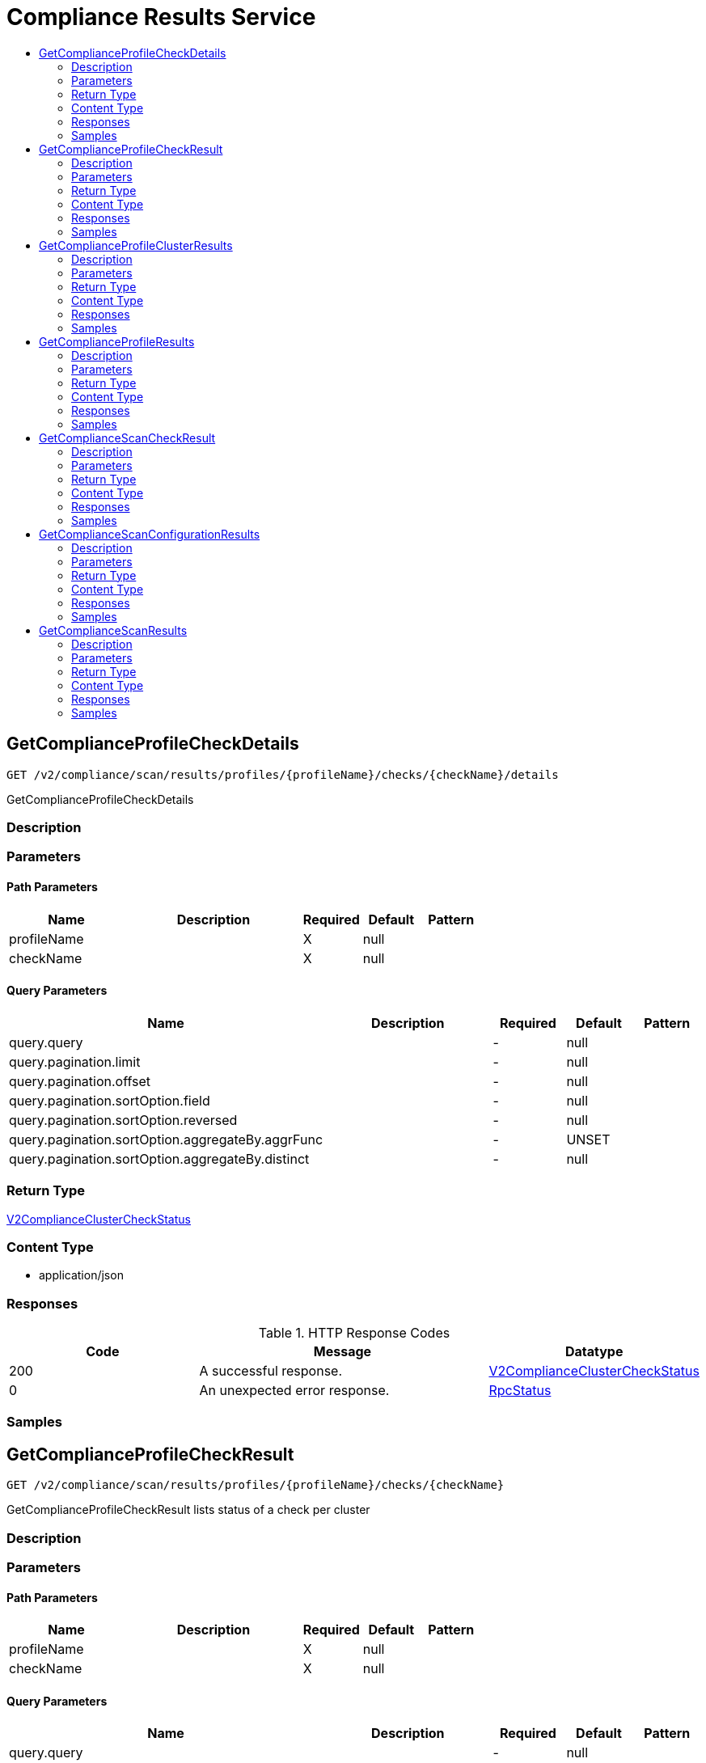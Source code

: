 // Auto-generated by scripts. Do not edit.
:_mod-docs-content-type: ASSEMBLY
[id="ComplianceResultsService"]
= Compliance Results Service
:toc: macro
:toc-title:

toc::[]

:context: ComplianceResultsService

[id="GetComplianceProfileCheckDetails_ComplianceResultsService"]
== GetComplianceProfileCheckDetails

`GET /v2/compliance/scan/results/profiles/{profileName}/checks/{checkName}/details`

GetComplianceProfileCheckDetails

=== Description

=== Parameters

==== Path Parameters

[cols="2,3,1,1,1"]
|===
|Name| Description| Required| Default| Pattern

| profileName
|  
| X
| null
| 

| checkName
|  
| X
| null
| 

|===

==== Query Parameters

[cols="2,3,1,1,1"]
|===
|Name| Description| Required| Default| Pattern

| query.query
|  
| -
| null
| 

| query.pagination.limit
|  
| -
| null
| 

| query.pagination.offset
|  
| -
| null
| 

| query.pagination.sortOption.field
|  
| -
| null
| 

| query.pagination.sortOption.reversed
|  
| -
| null
| 

| query.pagination.sortOption.aggregateBy.aggrFunc
|  
| -
| UNSET
| 

| query.pagination.sortOption.aggregateBy.distinct
|  
| -
| null
| 

|===

=== Return Type

xref:../CommonObjectReference/CommonObjectReference.adoc#V2ComplianceClusterCheckStatus_CommonObjectReference[V2ComplianceClusterCheckStatus]

=== Content Type

* application/json

=== Responses

.HTTP Response Codes
[cols="2,3,1"]
|===
| Code | Message | Datatype

| 200
| A successful response.
|  xref:../CommonObjectReference/CommonObjectReference.adoc#V2ComplianceClusterCheckStatus_CommonObjectReference[V2ComplianceClusterCheckStatus]

| 0
| An unexpected error response.
|  xref:../CommonObjectReference/CommonObjectReference.adoc#RpcStatus_CommonObjectReference[RpcStatus]

|===

=== Samples

[id="GetComplianceProfileCheckResult_ComplianceResultsService"]
== GetComplianceProfileCheckResult

`GET /v2/compliance/scan/results/profiles/{profileName}/checks/{checkName}`

GetComplianceProfileCheckResult lists status of a check per cluster

=== Description

=== Parameters

==== Path Parameters

[cols="2,3,1,1,1"]
|===
|Name| Description| Required| Default| Pattern

| profileName
|  
| X
| null
| 

| checkName
|  
| X
| null
| 

|===

==== Query Parameters

[cols="2,3,1,1,1"]
|===
|Name| Description| Required| Default| Pattern

| query.query
|  
| -
| null
| 

| query.pagination.limit
|  
| -
| null
| 

| query.pagination.offset
|  
| -
| null
| 

| query.pagination.sortOption.field
|  
| -
| null
| 

| query.pagination.sortOption.reversed
|  
| -
| null
| 

| query.pagination.sortOption.aggregateBy.aggrFunc
|  
| -
| UNSET
| 

| query.pagination.sortOption.aggregateBy.distinct
|  
| -
| null
| 

|===

=== Return Type

xref:../CommonObjectReference/CommonObjectReference.adoc#V2ListComplianceCheckClusterResponse_CommonObjectReference[V2ListComplianceCheckClusterResponse]

=== Content Type

* application/json

=== Responses

.HTTP Response Codes
[cols="2,3,1"]
|===
| Code | Message | Datatype

| 200
| A successful response.
|  xref:../CommonObjectReference/CommonObjectReference.adoc#V2ListComplianceCheckClusterResponse_CommonObjectReference[V2ListComplianceCheckClusterResponse]

| 0
| An unexpected error response.
|  xref:../CommonObjectReference/CommonObjectReference.adoc#RpcStatus_CommonObjectReference[RpcStatus]

|===

=== Samples

[id="GetComplianceProfileClusterResults_ComplianceResultsService"]
== GetComplianceProfileClusterResults

`GET /v2/compliance/scan/results/profiles/{profileName}/clusters/{clusterId}`

GetComplianceProfileClusterResults lists check results for a specific profile on a specific cluster

=== Description

=== Parameters

==== Path Parameters

[cols="2,3,1,1,1"]
|===
|Name| Description| Required| Default| Pattern

| profileName
|  
| X
| null
| 

| clusterId
|  
| X
| null
| 

|===

==== Query Parameters

[cols="2,3,1,1,1"]
|===
|Name| Description| Required| Default| Pattern

| query.query
|  
| -
| null
| 

| query.pagination.limit
|  
| -
| null
| 

| query.pagination.offset
|  
| -
| null
| 

| query.pagination.sortOption.field
|  
| -
| null
| 

| query.pagination.sortOption.reversed
|  
| -
| null
| 

| query.pagination.sortOption.aggregateBy.aggrFunc
|  
| -
| UNSET
| 

| query.pagination.sortOption.aggregateBy.distinct
|  
| -
| null
| 

|===

=== Return Type

xref:../CommonObjectReference/CommonObjectReference.adoc#V2ListComplianceCheckResultResponse_CommonObjectReference[V2ListComplianceCheckResultResponse]

=== Content Type

* application/json

=== Responses

.HTTP Response Codes
[cols="2,3,1"]
|===
| Code | Message | Datatype

| 200
| A successful response.
|  xref:../CommonObjectReference/CommonObjectReference.adoc#V2ListComplianceCheckResultResponse_CommonObjectReference[V2ListComplianceCheckResultResponse]

| 0
| An unexpected error response.
|  xref:../CommonObjectReference/CommonObjectReference.adoc#RpcStatus_CommonObjectReference[RpcStatus]

|===

=== Samples

[id="GetComplianceProfileResults_ComplianceResultsService"]
== GetComplianceProfileResults

`GET /v2/compliance/scan/results/profiles/{profileName}/checks`

GetComplianceProfileResults retrieves the most recent compliance operator scan results for the specified query Optional RawQuery query fields can be combined.

=== Description

=== Parameters

==== Path Parameters

[cols="2,3,1,1,1"]
|===
|Name| Description| Required| Default| Pattern

| profileName
|  
| X
| null
| 

|===

==== Query Parameters

[cols="2,3,1,1,1"]
|===
|Name| Description| Required| Default| Pattern

| query.query
|  
| -
| null
| 

| query.pagination.limit
|  
| -
| null
| 

| query.pagination.offset
|  
| -
| null
| 

| query.pagination.sortOption.field
|  
| -
| null
| 

| query.pagination.sortOption.reversed
|  
| -
| null
| 

| query.pagination.sortOption.aggregateBy.aggrFunc
|  
| -
| UNSET
| 

| query.pagination.sortOption.aggregateBy.distinct
|  
| -
| null
| 

|===

=== Return Type

xref:../CommonObjectReference/CommonObjectReference.adoc#V2ListComplianceProfileResults_CommonObjectReference[V2ListComplianceProfileResults]

=== Content Type

* application/json

=== Responses

.HTTP Response Codes
[cols="2,3,1"]
|===
| Code | Message | Datatype

| 200
| A successful response.
|  xref:../CommonObjectReference/CommonObjectReference.adoc#V2ListComplianceProfileResults_CommonObjectReference[V2ListComplianceProfileResults]

| 0
| An unexpected error response.
|  xref:../CommonObjectReference/CommonObjectReference.adoc#RpcStatus_CommonObjectReference[RpcStatus]

|===

=== Samples

[id="GetComplianceScanCheckResult_ComplianceResultsService"]
== GetComplianceScanCheckResult

`GET /v2/compliance/scan/result/{id}`

GetComplianceScanCheckResult returns the specific result by ID

=== Description

=== Parameters

==== Path Parameters

[cols="2,3,1,1,1"]
|===
|Name| Description| Required| Default| Pattern

| id
|  
| X
| null
| 

|===

=== Return Type

xref:../CommonObjectReference/CommonObjectReference.adoc#V2ComplianceClusterCheckStatus_CommonObjectReference[V2ComplianceClusterCheckStatus]

=== Content Type

* application/json

=== Responses

.HTTP Response Codes
[cols="2,3,1"]
|===
| Code | Message | Datatype

| 200
| A successful response.
|  xref:../CommonObjectReference/CommonObjectReference.adoc#V2ComplianceClusterCheckStatus_CommonObjectReference[V2ComplianceClusterCheckStatus]

| 0
| An unexpected error response.
|  xref:../CommonObjectReference/CommonObjectReference.adoc#RpcStatus_CommonObjectReference[RpcStatus]

|===

=== Samples

[id="GetComplianceScanConfigurationResults_ComplianceResultsService"]
== GetComplianceScanConfigurationResults

`GET /v2/compliance/scan/results/{scanConfigName}`

GetComplianceScanConfigurationResults retrieves the most recent compliance operator scan results for the specified query Optional RawQuery query fields can be combined.

=== Description

=== Parameters

==== Path Parameters

[cols="2,3,1,1,1"]
|===
|Name| Description| Required| Default| Pattern

| scanConfigName
|  
| X
| null
| 

|===

==== Query Parameters

[cols="2,3,1,1,1"]
|===
|Name| Description| Required| Default| Pattern

| query.query
|  
| -
| null
| 

| query.pagination.limit
|  
| -
| null
| 

| query.pagination.offset
|  
| -
| null
| 

| query.pagination.sortOption.field
|  
| -
| null
| 

| query.pagination.sortOption.reversed
|  
| -
| null
| 

| query.pagination.sortOption.aggregateBy.aggrFunc
|  
| -
| UNSET
| 

| query.pagination.sortOption.aggregateBy.distinct
|  
| -
| null
| 

|===

=== Return Type

xref:../CommonObjectReference/CommonObjectReference.adoc#V2ListComplianceResultsResponse_CommonObjectReference[V2ListComplianceResultsResponse]

=== Content Type

* application/json

=== Responses

.HTTP Response Codes
[cols="2,3,1"]
|===
| Code | Message | Datatype

| 200
| A successful response.
|  xref:../CommonObjectReference/CommonObjectReference.adoc#V2ListComplianceResultsResponse_CommonObjectReference[V2ListComplianceResultsResponse]

| 0
| An unexpected error response.
|  xref:../CommonObjectReference/CommonObjectReference.adoc#RpcStatus_CommonObjectReference[RpcStatus]

|===

=== Samples

[id="GetComplianceScanResults_ComplianceResultsService"]
== GetComplianceScanResults

`GET /v2/compliance/scan/results`

GetComplianceScanResults retrieves the most recent compliance operator scan results for the specified query Optional RawQuery query fields can be combined. Commonly used ones include but are not limited to - scan: id(s) of the compliance scan - cluster: id(s) of the cluster - profile: id(s) of the profile

=== Description

=== Parameters

==== Query Parameters

[cols="2,3,1,1,1"]
|===
|Name| Description| Required| Default| Pattern

| query
|  
| -
| null
| 

| pagination.limit
|  
| -
| null
| 

| pagination.offset
|  
| -
| null
| 

| pagination.sortOption.field
|  
| -
| null
| 

| pagination.sortOption.reversed
|  
| -
| null
| 

| pagination.sortOption.aggregateBy.aggrFunc
|  
| -
| UNSET
| 

| pagination.sortOption.aggregateBy.distinct
|  
| -
| null
| 

|===

=== Return Type

xref:../CommonObjectReference/CommonObjectReference.adoc#V2ListComplianceResultsResponse_CommonObjectReference[V2ListComplianceResultsResponse]

=== Content Type

* application/json

=== Responses

.HTTP Response Codes
[cols="2,3,1"]
|===
| Code | Message | Datatype

| 200
| A successful response.
|  xref:../CommonObjectReference/CommonObjectReference.adoc#V2ListComplianceResultsResponse_CommonObjectReference[V2ListComplianceResultsResponse]

| 0
| An unexpected error response.
|  xref:../CommonObjectReference/CommonObjectReference.adoc#RpcStatus_CommonObjectReference[RpcStatus]

|===

=== Samples
